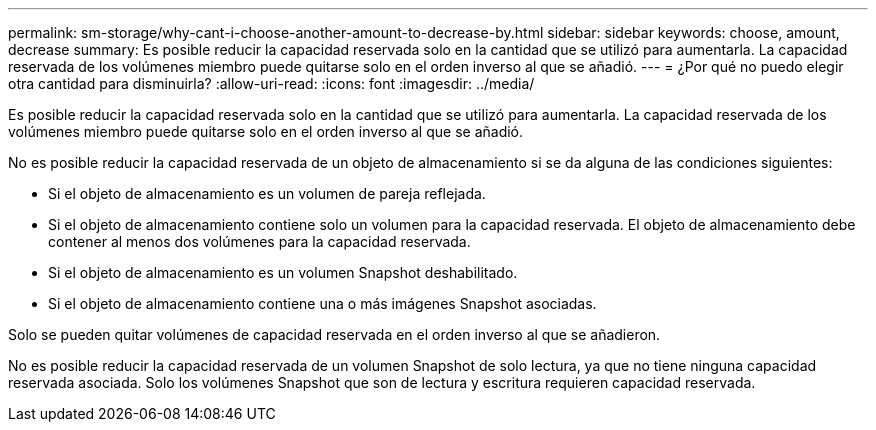 ---
permalink: sm-storage/why-cant-i-choose-another-amount-to-decrease-by.html 
sidebar: sidebar 
keywords: choose, amount, decrease 
summary: Es posible reducir la capacidad reservada solo en la cantidad que se utilizó para aumentarla. La capacidad reservada de los volúmenes miembro puede quitarse solo en el orden inverso al que se añadió. 
---
= ¿Por qué no puedo elegir otra cantidad para disminuirla?
:allow-uri-read: 
:icons: font
:imagesdir: ../media/


[role="lead"]
Es posible reducir la capacidad reservada solo en la cantidad que se utilizó para aumentarla. La capacidad reservada de los volúmenes miembro puede quitarse solo en el orden inverso al que se añadió.

No es posible reducir la capacidad reservada de un objeto de almacenamiento si se da alguna de las condiciones siguientes:

* Si el objeto de almacenamiento es un volumen de pareja reflejada.
* Si el objeto de almacenamiento contiene solo un volumen para la capacidad reservada. El objeto de almacenamiento debe contener al menos dos volúmenes para la capacidad reservada.
* Si el objeto de almacenamiento es un volumen Snapshot deshabilitado.
* Si el objeto de almacenamiento contiene una o más imágenes Snapshot asociadas.


Solo se pueden quitar volúmenes de capacidad reservada en el orden inverso al que se añadieron.

No es posible reducir la capacidad reservada de un volumen Snapshot de solo lectura, ya que no tiene ninguna capacidad reservada asociada. Solo los volúmenes Snapshot que son de lectura y escritura requieren capacidad reservada.
